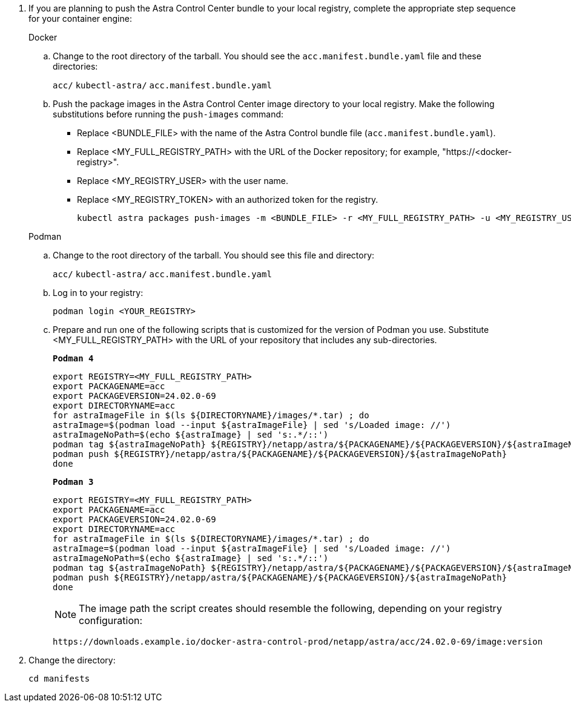 //== Add the images to your registry

. If you are planning to push the Astra Control Center bundle to your local registry, complete the appropriate step sequence for your container engine:
+
[role="tabbed-block"]
====
.Docker
--
.. Change to the root directory of the tarball. You should see the `acc.manifest.bundle.yaml` file and these directories:
+
`acc/`
`kubectl-astra/`
`acc.manifest.bundle.yaml`


.. Push the package images in the Astra Control Center image directory to your local registry. Make the following substitutions before running the `push-images` command:
+

* Replace <BUNDLE_FILE> with the name of the Astra Control bundle file (`acc.manifest.bundle.yaml`).
* Replace <MY_FULL_REGISTRY_PATH> with the URL of the Docker repository; for example, "https://<docker-registry>".
* Replace <MY_REGISTRY_USER> with the user name.
* Replace <MY_REGISTRY_TOKEN> with an authorized token for the registry.
+
[source,console]
----
kubectl astra packages push-images -m <BUNDLE_FILE> -r <MY_FULL_REGISTRY_PATH> -u <MY_REGISTRY_USER> -p <MY_REGISTRY_TOKEN>
----
--

.Podman
--
.. Change to the root directory of the tarball. You should see this file and directory:
+
`acc/`
`kubectl-astra/`
`acc.manifest.bundle.yaml`

.. Log in to your registry:
+
[source,console]
----
podman login <YOUR_REGISTRY>
----

.. Prepare and run one of the following scripts that is customized for the version of Podman you use. Substitute <MY_FULL_REGISTRY_PATH> with the URL of your repository that includes any sub-directories.
+
[source]
[subs="specialcharacters,quotes"]
----
*Podman 4*
----
+
[source,console]
----
export REGISTRY=<MY_FULL_REGISTRY_PATH>
export PACKAGENAME=acc
export PACKAGEVERSION=24.02.0-69
export DIRECTORYNAME=acc
for astraImageFile in $(ls ${DIRECTORYNAME}/images/*.tar) ; do 
astraImage=$(podman load --input ${astraImageFile} | sed 's/Loaded image: //')
astraImageNoPath=$(echo ${astraImage} | sed 's:.*/::')
podman tag ${astraImageNoPath} ${REGISTRY}/netapp/astra/${PACKAGENAME}/${PACKAGEVERSION}/${astraImageNoPath}
podman push ${REGISTRY}/netapp/astra/${PACKAGENAME}/${PACKAGEVERSION}/${astraImageNoPath}
done
----
+
[source]
[subs="specialcharacters,quotes"]
----
*Podman 3*
----
+
[source,console]
----
export REGISTRY=<MY_FULL_REGISTRY_PATH>
export PACKAGENAME=acc
export PACKAGEVERSION=24.02.0-69
export DIRECTORYNAME=acc
for astraImageFile in $(ls ${DIRECTORYNAME}/images/*.tar) ; do 
astraImage=$(podman load --input ${astraImageFile} | sed 's/Loaded image: //')
astraImageNoPath=$(echo ${astraImage} | sed 's:.*/::')
podman tag ${astraImageNoPath} ${REGISTRY}/netapp/astra/${PACKAGENAME}/${PACKAGEVERSION}/${astraImageNoPath}
podman push ${REGISTRY}/netapp/astra/${PACKAGENAME}/${PACKAGEVERSION}/${astraImageNoPath}
done
----

+
NOTE: The image path the script creates should resemble the following, depending on your registry configuration: 
+
----
https://downloads.example.io/docker-astra-control-prod/netapp/astra/acc/24.02.0-69/image:version
----
--

====
// end tabbed block

. Change the directory:
+
[source,console]
----
cd manifests
----